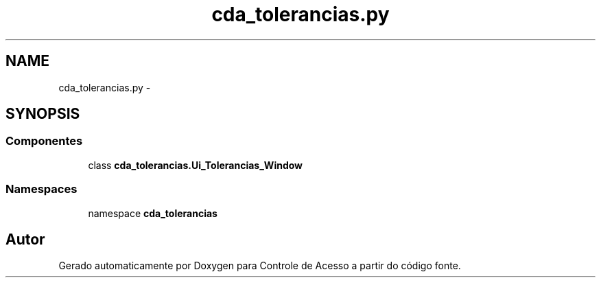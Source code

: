 .TH "cda_tolerancias.py" 3 "Terça, 24 de Dezembro de 2013" "Version 2" "Controle de Acesso" \" -*- nroff -*-
.ad l
.nh
.SH NAME
cda_tolerancias.py \- 
.SH SYNOPSIS
.br
.PP
.SS "Componentes"

.in +1c
.ti -1c
.RI "class \fBcda_tolerancias\&.Ui_Tolerancias_Window\fP"
.br
.in -1c
.SS "Namespaces"

.in +1c
.ti -1c
.RI "namespace \fBcda_tolerancias\fP"
.br
.in -1c
.SH "Autor"
.PP 
Gerado automaticamente por Doxygen para Controle de Acesso a partir do código fonte\&.
